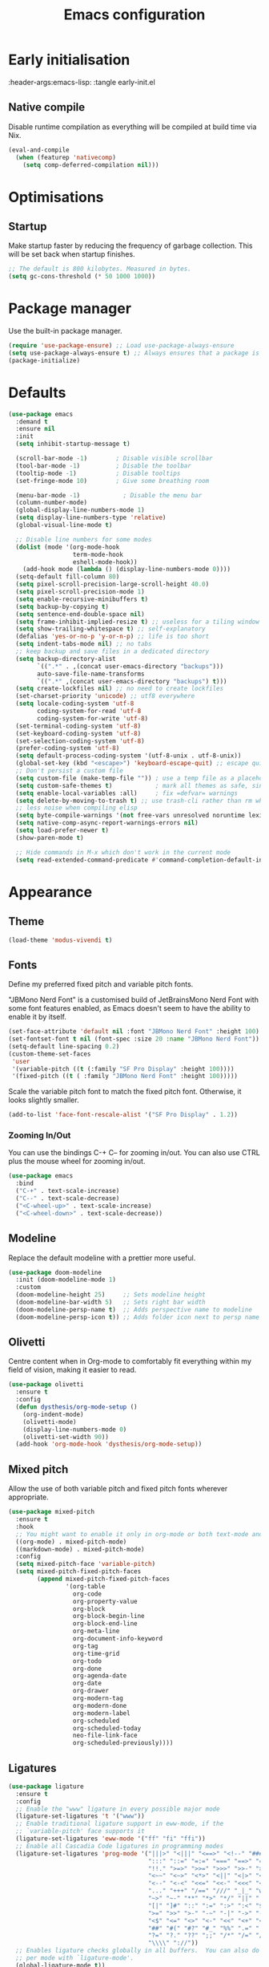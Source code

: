 #+TITLE: Emacs configuration
#+STARTUP:fold
#+PROPERTY: header-args:emacs-lisp :tangle init.el

* Early initialisation
:PROPERTY:
:header-args:emacs-lisp: :tangle early-init.el
:END:

** Native compile

Disable runtime compilation as everything will be compiled at build time via Nix.

#+begin_src emacs-lisp :tangle early-init.el
(eval-and-compile
  (when (featurep 'nativecomp)
    (setq comp-deferred-compilation nil)))
#+end_src

* Optimisations
** Startup

Make startup faster by reducing the frequency of garbage collection. This will be set back when startup finishes.
#+begin_src emacs-lisp
    ;; The default is 800 kilobytes. Measured in bytes.
    (setq gc-cons-threshold (* 50 1000 1000))
#+end_src

* Package manager

Use the built-in package manager.

#+begin_src emacs-lisp
  (require 'use-package-ensure) ;; Load use-package-always-ensure
  (setq use-package-always-ensure t) ;; Always ensures that a package is installed
  (package-initialize)
#+end_src

* Defaults

#+begin_src emacs-lisp
  (use-package emacs
    :demand t
    :ensure nil
    :init
    (setq inhibit-startup-message t)
    
    (scroll-bar-mode -1)        ; Disable visible scrollbar
    (tool-bar-mode -1)          ; Disable the toolbar
    (tooltip-mode -1)           ; Disable tooltips
    (set-fringe-mode 10)        ; Give some breathing room
    
    (menu-bar-mode -1)            ; Disable the menu bar
    (column-number-mode)
    (global-display-line-numbers-mode 1)
    (setq display-line-numbers-type 'relative)
    (global-visual-line-mode t)
    
    ;; Disable line numbers for some modes
    (dolist (mode '(org-mode-hook
                    term-mode-hook
                    eshell-mode-hook))
      (add-hook mode (lambda () (display-line-numbers-mode 0))))
    (setq-default fill-column 80)
    (setq pixel-scroll-precision-large-scroll-height 40.0)
    (setq pixel-scroll-precision-mode 1)
    (setq enable-recursive-minibuffers t)
    (setq backup-by-copying t)
    (setq sentence-end-double-space nil)
    (setq frame-inhibit-implied-resize t) ;; useless for a tiling window manager
    (setq show-trailing-whitespace t) ;; self-explanatory
    (defalias 'yes-or-no-p 'y-or-n-p) ;; life is too short 
    (setq indent-tabs-mode nil) ;; no tabs
    ;; keep backup and save files in a dedicated directory
    (setq backup-directory-alist
          `((".*" . ,(concat user-emacs-directory "backups")))
          auto-save-file-name-transforms
          `((".*" ,(concat user-emacs-directory "backups") t)))
    (setq create-lockfiles nil) ;; no need to create lockfiles
    (set-charset-priority 'unicode) ;; utf8 everywhere
    (setq locale-coding-system 'utf-8
          coding-system-for-read 'utf-8
          coding-system-for-write 'utf-8)
    (set-terminal-coding-system 'utf-8)
    (set-keyboard-coding-system 'utf-8)
    (set-selection-coding-system 'utf-8)
    (prefer-coding-system 'utf-8)
    (setq default-process-coding-system '(utf-8-unix . utf-8-unix))
    (global-set-key (kbd "<escape>") 'keyboard-escape-quit) ;; escape quits everything
    ;; Don't persist a custom file
    (setq custom-file (make-temp-file "")) ; use a temp file as a placeholder
    (setq custom-safe-themes t)            ; mark all themes as safe, since we can't persist now
    (setq enable-local-variables :all)     ; fix =defvar= warnings
    (setq delete-by-moving-to-trash t) ;; use trash-cli rather than rm when deleting files.
    ;; less noise when compiling elisp
    (setq byte-compile-warnings '(not free-vars unresolved noruntime lexical make-local))
    (setq native-comp-async-report-warnings-errors nil)
    (setq load-prefer-newer t)
    (show-paren-mode t)

    ;; Hide commands in M-x which don't work in the current mode
    (setq read-extended-command-predicate #'command-completion-default-include-p))
#+end_src

* Appearance
** Theme

#+begin_src emacs-lisp
(load-theme 'modus-vivendi t)
#+end_src

** Fonts

Define my preferred fixed pitch and variable pitch fonts.

"JBMono Nerd Font" is a customised build of JetBrainsMono Nerd Font with some font features enabled, as Emacs doesn't seem to have the ability to enable it by itself.

#+BEGIN_SRC emacs-lisp
  (set-face-attribute 'default nil :font "JBMono Nerd Font" :height 100)
  (set-fontset-font t nil (font-spec :size 20 :name "JBMono Nerd Font"))
  (setq-default line-spacing 0.2)
  (custom-theme-set-faces
   'user
   '(variable-pitch ((t (:family "SF Pro Display" :height 100))))
   '(fixed-pitch ((t ( :family "JBMono Nerd Font" :height 100)))))
#+END_SRC

Scale the variable pitch font to match the fixed pitch font. Otherwise, it looks slightly smaller.

#+BEGIN_SRC emacs-lisp
  (add-to-list 'face-font-rescale-alist '("SF Pro Display" . 1.2))
#+END_SRC

*** Zooming In/Out
You can use the bindings C-+ C-- for zooming in/out. You can also use CTRL plus the mouse wheel for zooming in/out.
#+begin_src emacs-lisp
    (use-package emacs
      :bind
      ("C-+" . text-scale-increase)
      ("C--" . text-scale-decrease)
      ("<C-wheel-up>" . text-scale-increase)
      ("<C-wheel-down>" . text-scale-decrease))
#+end_src

** Modeline
Replace the default modeline with a prettier more useful.
#+begin_src emacs-lisp
    (use-package doom-modeline
      :init (doom-modeline-mode 1)
      :custom
      (doom-modeline-height 25)     ;; Sets modeline height
      (doom-modeline-bar-width 5)   ;; Sets right bar width
      (doom-modeline-persp-name t)  ;; Adds perspective name to modeline
      (doom-modeline-persp-icon t)) ;; Adds folder icon next to persp name
#+end_src

** Olivetti

Centre content when in Org-mode to comfortably fit everything within my field of vision, making it easier to read.

#+BEGIN_SRC emacs-lisp
    (use-package olivetti
      :ensure t
      :config
      (defun dysthesis/org-mode-setup ()
        (org-indent-mode)
        (olivetti-mode)
        (display-line-numbers-mode 0)
        (olivetti-set-width 90))
      (add-hook 'org-mode-hook 'dysthesis/org-mode-setup)) 
#+END_SRC

** Mixed pitch

Allow the use of both variable pitch and fixed pitch fonts wherever appropriate.

#+BEGIN_SRC emacs-lisp
    (use-package mixed-pitch
      :ensure t
      :hook
      ;; You might want to enable it only in org-mode or both text-mode and org-mode
      ((org-mode) . mixed-pitch-mode)
      ((markdown-mode) . mixed-pitch-mode)
      :config
      (setq mixed-pitch-face 'variable-pitch)
      (setq mixed-pitch-fixed-pitch-faces
            (append mixed-pitch-fixed-pitch-faces
                    '(org-table
                      org-code
                      org-property-value
                      org-block
                      org-block-begin-line
                      org-block-end-line
                      org-meta-line
                      org-document-info-keyword
                      org-tag
                      org-time-grid
                      org-todo
                      org-done
                      org-agenda-date
                      org-date
                      org-drawer
                      org-modern-tag
                      org-modern-done
                      org-modern-label
                      org-scheduled
                      org-scheduled-today
                      neo-file-link-face
                      org-scheduled-previously))))
#+END_SRC

** Ligatures

#+BEGIN_SRC emacs-lisp
(use-package ligature
  :ensure t
  :config
  ;; Enable the "www" ligature in every possible major mode
  (ligature-set-ligatures 't '("www"))
  ;; Enable traditional ligature support in eww-mode, if the
  ;; `variable-pitch' face supports it
  (ligature-set-ligatures 'eww-mode '("ff" "fi" "ffi"))
  ;; Enable all Cascadia Code ligatures in programming modes
  (ligature-set-ligatures 'prog-mode '("|||>" "<|||" "<==>" "<!--" "####" "~~>" "***" "||=" "||>"
                                       ":::" "::=" "=:=" "===" "==>" "=!=" "=>>" "=<<" "=/=" "!=="
                                       "!!." ">=>" ">>=" ">>>" ">>-" ">->" "->>" "-->" "---" "-<<"
                                       "<~~" "<~>" "<*>" "<||" "<|>" "<$>" "<==" "<=>" "<=<" "<->"
                                       "<--" "<-<" "<<=" "<<-" "<<<" "<+>" "</>" "###" "#_(" "..<"
                                       "..." "+++" "/==" "///" "_|_" "www" "&&" "^=" "~~" "~@" "~="
                                       "~>" "~-" "**" "*>" "*/" "||" "|}" "|]" "|=" "|>" "|-" "{|"
                                       "[|" "]#" "::" ":=" ":>" ":<" "$>" "==" "=>" "!=" "!!" ">:"
                                       ">=" ">>" ">-" "-~" "-|" "->" "--" "-<" "<~" "<*" "<|" "<:"
                                       "<$" "<=" "<>" "<-" "<<" "<+" "</" "#{" "#[" "#:" "#=" "#!"
                                       "##" "#(" "#?" "#_" "%%" ".=" ".-" ".." ".?" "+>" "++" "?:"
                                       "?=" "?." "??" ";;" "/*" "/=" "/>" "//" "__" "~~" "(*" "*)"
                                       "\\\\" "://"))
  ;; Enables ligature checks globally in all buffers.  You can also do it
  ;; per mode with `ligature-mode'.
  (global-ligature-mode t))
#+END_SRC

** Highlight TODO keywords

#+BEGIN_SRC emacs-lisp
    (use-package hl-todo
      :ensure t
      :hook (prog-mode . hl-todo-mode)
      :custom (hl-todo-keyword-faces '(("TODO" warning bold)
                                       ("FIXME" error bold)
                                       ("HACK" font-lock-constant-face)
                                       ("NOTE" success bold)
                                       ("REVIEW" font-lock-keyword-face bold)
                                       ("DEPRECATED" font-lock-doc-face bold))))
#+END_SRC

* Navigation
** Meow

#+begin_src emacs-lisp
(use-package meow
  :ensure t
  :config
  (defun meow-setup ()
    (setq meow-cheatsheet-layout meow-cheatsheet-layout-qwerty)
    (meow-motion-define-key
     '("j" . meow-next)
     '("k" . meow-prev)
     '("<escape>" . ignore))
    (meow-leader-define-key
     ;; Use SPC (0-9) for digit arguments.
     '("1" . meow-digit-argument)
     '("2" . meow-digit-argument)
     '("3" . meow-digit-argument)
     '("4" . meow-digit-argument)
     '("5" . meow-digit-argument)
     '("6" . meow-digit-argument)
     '("7" . meow-digit-argument)
     '("8" . meow-digit-argument)
     '("9" . meow-digit-argument)
     '("0" . meow-digit-argument)
     '("/" . meow-keypad-describe-key)
     '("?" . meow-cheatsheet))
    (meow-normal-define-key
     '("0" . meow-expand-0)
     '("9" . meow-expand-9)
     '("8" . meow-expand-8)
     '("7" . meow-expand-7)
     '("6" . meow-expand-6)
     '("5" . meow-expand-5)
     '("4" . meow-expand-4)
     '("3" . meow-expand-3)
     '("2" . meow-expand-2)
     '("1" . meow-expand-1)
     '("-" . negative-argument)
     '(";" . meow-reverse)
     '("," . meow-inner-of-thing)
     '("." . meow-bounds-of-thing)
     '("[" . meow-beginning-of-thing)
     '("]" . meow-end-of-thing)
     '("a" . meow-append)
     '("A" . meow-open-below)
     '("b" . meow-back-word)
     '("B" . meow-back-symbol)
     '("c" . meow-change)
     '("d" . meow-delete)
     '("D" . meow-backward-delete)
     '("e" . meow-next-word)
     '("E" . meow-next-symbol)
     '("f" . meow-find)
     '("g" . meow-cancel-selection)
     '("G" . meow-grab)
     '("h" . meow-left)
     '("H" . meow-left-expand)
     '("i" . meow-insert)
     '("I" . meow-open-above)
     '("j" . meow-next)
     '("J" . meow-next-expand)
     '("k" . meow-prev)
     '("K" . meow-prev-expand)
     '("l" . meow-right)
     '("L" . meow-right-expand)
     '("m" . meow-join)
     '("n" . meow-search)
     '("o" . meow-block)
     '("O" . meow-to-block)
     '("p" . meow-yank)
     '("q" . meow-quit)
     '("Q" . meow-goto-line)
     '("r" . meow-replace)
     '("R" . meow-swap-grab)
     '("s" . meow-kill)
     '("t" . meow-till)
     '("u" . meow-undo)
     '("U" . meow-undo-in-selection)
     '("v" . meow-visit)
     '("w" . meow-mark-word)
     '("W" . meow-mark-symbol)
     '("x" . meow-line)
     '("X" . meow-goto-line)
     '("y" . meow-save)
     '("Y" . meow-sync-grab)
     '("z" . meow-pop-selection)
     '("'" . repeat)
     '("<escape>" . ignore)))
	(meow-setup)
  (meow-global-mode 1))
#+end_src

** General

#+begin_src emacs-lisp
(use-package general
  :ensure t
  :init
  (general-auto-unbind-keys))
#+end_src

* Completion
** Vertico

#+BEGIN_SRC emacs-lisp
(use-package vertico
  :ensure t
  :init
  (vertico-mode))

(savehist-mode) ;; Enables save history mode
#+end_src

*** Posframe

#+begin_src emacs-lisp
  (use-package vertico-posframe
    :ensure t
    :after vertico
    :config (vertico-posframe-mode 1))
#+end_src

** Marginalia
#+begin_src emacs-lisp
(use-package marginalia
  :ensure t
  :after vertico
  :init
  (marginalia-mode))
#+end_src

** Icons
#+BEGIN_SRC emacs-lisp
(use-package nerd-icons-completion
  :ensure t
  :after marginalia
  :config
  (nerd-icons-completion-mode)
  :hook
  ('marginalia-mode-hook . 'nerd-icons-completion-marginalia-setup))
#+end_src

** Orderless

#+BEGIN_SRC emacs-lisp
  (use-package orderless
    :ensure t
    :custom
    (completion-styles '(orderless basic))
    (orderless-matching-styles
     '(orderless-literal
       orderless-prefixes
       orderless-initialism
       orderless-regexp
       orderless-flex                       ; Basically fuzzy finding
       ;; orderless-strict-leading-initialism
       ;; orderless-strict-initialism
       ;; orderless-strict-full-initialism
       ;; orderless-without-literal          ; Recommended for dispatches instead
       ))
    (completion-category-overrides '((file (styles basic partial-completion)))))
#+END_SRC

** Corfu

#+BEGIN_SRC emacs-lisp
  (use-package corfu
    ;; Optional customizations
    :ensure t
    :custom
    (corfu-cycle t)                ;; Enable cycling for `corfu-next/previous'
    (corfu-auto t)                 ;; Enable auto completion
    (corfu-auto-prefix 2)          ;; Minimum length of prefix for auto completion.
    (corfu-popupinfo-mode t)       ;; Enable popup information
    (corfu-popupinfo-delay 0.2)    ;; Lower popupinfo delay to 0.5 seconds from 2 seconds
    (corfu-separator ?\s)          ;; Orderless field separator, Use M-SPC to enter separator
    ;; (corfu-quit-at-boundary nil)   ;; Never quit at completion boundary
    ;; (corfu-quit-no-match nil)      ;; Never quit, even if there is no match
    ;; (corfu-preview-current nil)    ;; Disable current candidate preview
    ;; (corfu-preselect 'prompt)      ;; Preselect the prompt
    ;; (corfu-on-exact-match nil)     ;; Configure handling of exact matches
    ;; (corfu-scroll-margin 5)        ;; Use scroll margin
    (completion-ignore-case t)
    ;; Enable indentation+completion using the TAB key.
    ;; `completion-at-point' is often bound to M-TAB.
    (tab-always-indent 'complete)
    (corfu-preview-current nil) ;; Don't insert completion without confirmation
    ;; Recommended: Enable Corfu globally.  This is recommended since Dabbrev can
    ;; be used globally (M-/).  See also the customization variable
    ;; `global-corfu-modes' to exclude certain modes.
    :init
    (global-corfu-mode))

  (use-package nerd-icons-corfu
    :ensure t
    :after corfu
    :init (add-to-list 'corfu-margin-formatters #'nerd-icons-corfu-formatter))
#+END_SRC

** CAPE

#+BEGIN_SRC emacs-lisp
(use-package cape
  :ensure t
  :after corfu
  :init
  ;; Add to the global default value of `completion-at-point-functions' which is
  ;; used by `completion-at-point'.  The order of the functions matters, the
  ;; first function returning a result wins.  Note that the list of buffer-local
  ;; completion functions takes precedence over the global list.
  ;; The functions that are added later will be the first in the list

  ;;(add-to-list 'completion-at-point-functions #'cape-dabbrev) ;; Complete word from current buffers
  ;;(add-to-list 'completion-at-point-functions #'cape-dict) ;; Dictionary completion
  (add-to-list 'completion-at-point-functions #'cape-file) ;; Path completion
  (add-to-list 'completion-at-point-functions #'cape-elisp-block) ;; Complete elisp in Org or Markdown mode
  (add-to-list 'completion-at-point-functions #'cape-keyword) ;; Keyword/Snipet completion

  ;;(add-to-list 'completion-at-point-functions #'cape-abbrev) ;; Complete abbreviation
  ;;(add-to-list 'completion-at-point-functions #'cape-history) ;; Complete from Eshell, Comint or minibuffer history
  ;;(add-to-list 'completion-at-point-functions #'cape-line) ;; Complete entire line from current buffer
  ;;(add-to-list 'completion-at-point-functions #'cape-elisp-symbol) ;; Complete Elisp symbol
  ;;(add-to-list 'completion-at-point-functions #'cape-tex) ;; Complete Unicode char from TeX command, e.g. \hbar
  ;;(add-to-list 'completion-at-point-functions #'cape-sgml) ;; Complete Unicode char from SGML entity, e.g., &alpha
  ;;(add-to-list 'completion-at-point-functions #'cape-rfc1345) ;; Complete Unicode char using RFC 1345 mnemonics
  )
#+END_SRC

** Snippets

Choose tempel over YASnippets because it's simpler and integrates better with built-in Emacs functionalities.

To use this,

- enter a snippet name (/e.g./ =src=),
- press =TAB= to expand the snippet,
- press =TAB= afterwards to jump forward to the next field, and
- press =S-TAB= to jump backwards to the previous field.

#+BEGIN_SRC emacs-lisp
  ;; Configure Tempel
  (use-package tempel
    :ensure t
    ;; Require trigger prefix before template name when completing.
    ;; :custom
    ;; (tempel-trigger-prefix "<")

    :bind (("M-+" . tempel-complete) ;; Alternative tempel-expand
           ("M-*" . tempel-insert)
  	 (:map tempel-map
  	       ([backtab] . tempel-previous)
  	       ([tab] . tempel-next)))
    :init

    ;; Setup completion at point
    (defun tempel-setup-capf ()
      ;; Add the Tempel Capf to `completion-at-point-functions'.
      ;; `tempel-expand' only triggers on exact matches. Alternatively use
      ;; `tempel-complete' if you want to see all matches, but then you
      ;; should also configure `tempel-trigger-prefix', such that Tempel
      ;; does not trigger too often when you don't expect it. NOTE: We add
      ;; `tempel-expand' *before* the main programming mode Capf, such
      ;; that it will be tried first.
      (setq-local completion-at-point-functions
                  (cons #'tempel-expand
                        completion-at-point-functions)))

    (add-hook 'conf-mode-hook 'tempel-setup-capf)
    (add-hook 'prog-mode-hook 'tempel-setup-capf)
    (add-hook 'text-mode-hook 'tempel-setup-capf)

    ;; Optionally make the Tempel templates available to Abbrev,
    ;; either locally or globally. `expand-abbrev' is bound to C-x '.
    ;; (add-hook 'prog-mode-hook #'tempel-abbrev-mode)
    ;; (global-tempel-abbrev-mode)
    )

  ;; Optional: Add tempel-collection.
  ;; The package is young and doesn't have comprehensive coverage.
  (use-package tempel-collection
    :ensure t
    :after tempel)
#+END_SRC

** Consult

#+BEGIN_SRC emacs-lisp
(use-package consult
  :ensure t
  ;; Enable automatic preview at point in the *Completions* buffer. This is
  ;; relevant when you use the default completion UI.
  :hook (completion-list-mode . consult-preview-at-point-mode)
  :init
  ;; Optionally configure the register formatting. This improves the register
  ;; preview for `consult-register', `consult-register-load',
  ;; `consult-register-store' and the Emacs built-ins.
  (setq register-preview-delay 0.5
        register-preview-function #'consult-register-format)

  ;; Optionally tweak the register preview window.
  ;; This adds thin lines, sorting and hides the mode line of the window.
  (advice-add #'register-preview :override #'consult-register-window)

  ;; Use Consult to select xref locations with preview
  (setq xref-show-xrefs-function #'consult-xref
        xref-show-definitions-function #'consult-xref)
  :config
  ;; Optionally configure preview. The default value
  ;; is 'any, such that any key triggers the preview.
  ;; (setq consult-preview-key 'any)
  ;; (setq consult-preview-key "M-.")
  ;; (setq consult-preview-key '("S-<down>" "S-<up>"))

  ;; For some commands and buffer sources it is useful to configure the
  ;; :preview-key on a per-command basis using the `consult-customize' macro.
  ;; (consult-customize
  ;; consult-theme :preview-key '(:debounce 0.2 any)
  ;; consult-ripgrep consult-git-grep consult-grep
  ;; consult-bookmark consult-recent-file consult-xref
  ;; consult--source-bookmark consult--source-file-register
  ;; consult--source-recent-file consult--source-project-recent-file
  ;; :preview-key "M-."
  ;; :preview-key '(:debounce 0.4 any))

  ;; By default `consult-project-function' uses `project-root' from project.el.
  ;; Optionally configure a different project root function.
   ;;;; 1. project.el (the default)
  ;; (setq consult-project-function #'consult--default-project--function)
   ;;;; 2. vc.el (vc-root-dir)
  ;; (setq consult-project-function (lambda (_) (vc-root-dir)))
   ;;;; 3. locate-dominating-file
  ;; (setq consult-project-function (lambda (_) (locate-dominating-file "." ".git")))
   ;;;; 4. projectile.el (projectile-project-root)
  (autoload 'projectile-project-root "projectile")
  (setq consult-project-function (lambda (_) (projectile-project-root)))
   ;;;; 5. No project support
  ;; (setq consult-project-function nil)
  )
#+END_SRC

** Autopair

Automatically insert the corresponding closing delimiter upon typing an opening delimiter.

#+BEGIN_SRC emacs-lisp
  (use-package smartparens
    :ensure smartparens  ;; install the package
    :hook (prog-mode text-mode markdown-mode) ;; add `smartparens-mode` to these hooks
    :general
    ("M-h" 'sp-backward-slurp-sexp)
    ("M-l" 'sp-forward-slurp-sexp)
    ("M-H" 'sp-backward-barf-sexp)
    ("M-L" 'sp-forward-barf-sexp)
    ("M-r" '(sp-rewrap-sexp :wk "Change wrapping parentheses"))
    ("C-M-t" 'sp-transpose-sexp)
    :config
    ;; load default config
    (require 'smartparens-config))
#+END_SRC

* LSP client
** Optimisations

Yoinked from [[https://github.com/doomemacs/doomemacs/blob/1a8636056051ad52c8df33adc898699451c425a7/modules/tools/lsp/%2Beglot.el#LL11][Doom Emacs]].

#+begin_src emacs-lisp
  (defvar +lsp--default-read-process-output-max nil)
  (defvar +lsp--default-gcmh-high-cons-threshold nil)
  (defvar +lsp--optimization-init-p nil)

  (define-minor-mode +lsp-optimization-mode
    "Deploys universal GC and IPC optimizations for `lsp-mode' and `eglot'."
    :global t
    :init-value nil
    (if (not +lsp-optimization-mode)
        (setq-default read-process-output-max +lsp--default-read-process-output-max
                      gcmh-high-cons-threshold +lsp--default-gcmh-high-cons-threshold
                      +lsp--optimization-init-p nil)
      ;; Only apply these settings once!
      (unless +lsp--optimization-init-p
        (setq +lsp--default-read-process-output-max (default-value 'read-process-output-max)
              +lsp--default-gcmh-high-cons-threshold (default-value 'gcmh-high-cons-threshold))
        (setq-default read-process-output-max (* 1024 1024))
        ;; REVIEW LSP causes a lot of allocations, with or without the native JSON
        ;;        library, so we up the GC threshold to stave off GC-induced
        ;;        slowdowns/freezes. Doom uses `gcmh' to enforce its GC strategy,
        ;;        so we modify its variables rather than `gc-cons-threshold'
        ;;        directly.
        (setq-default gcmh-high-cons-threshold (* 2 +lsp--default-gcmh-high-cons-threshold))
        (gcmh-set-high-threshold)
        (setq +lsp--optimization-init-p t))))
#+end_src

** Eglot
:PROPERTIES:
:HEADER-ARGS:EMACS-LISP:  :noweb yes
:END:

A lighter-weight LSP client for Emacs, compared to =lsp-mode=.

#+BEGIN_SRC emacs-lisp :tangle init.el
  (use-package eglot
    :defer t
    :ensure nil
    :hook
    (prog-mode . (lambda ()
                   (unless (derived-mode-p 'emacs-lisp-mode 'lisp-mode 'makefile-mode 'snippet-mode)
                     (eglot-ensure))))
    (eglot-managed-mode . +lsp-optimization-mode)
    :custom
    (eglot-sync-connect 1)
    (eglot-autoshutdown t)
    ;; NOTE: We disable eglot-auto-display-help-buffer because :select t in
    ;;   its popup rule causes eglot to steal focus too often.
    (eglot-auto-display-help-buffer nil)
    :general
    <<eglot-keybinds>>
    :config
    <<eglot-server-programs>>
    <<eglot-format-on-save>>)
#+END_SRC

*** Keybinds

#+name: eglot-keybinds
#+begin_src emacs-lisp :tangle no
  (start/leader-keys
   "c" '(:ignore t :which-key "Code")
   "c <escape>" '(keyboard-escape-quit :which-key t)
   "c r" '(eglot-rename :which-key "Rename")
   "c a" '(eglot-code-actions :which-key "Actions"))
#+end_src

*** Server programs

#+NAME: eglot-server-programs
#+BEGIN_SRC emacs-lisp :tangle no
    (with-eval-after-load 'eglot
      (dolist (mode '((nix-mode . ("nixd"))
                      ((rust-ts-mode rust-mode) . ("rust-analyzer"
                                                   :initializationOptions (:check (:command "clippy"))))))
        (add-to-list 'eglot-server-programs mode)))
#+END_SRC

*** Format on save

#+NAME: eglot-format-on-save
#+BEGIN_SRC emacs-lisp :tangle no
  (add-hook 'prog-mode-hook
            (lambda ()
              (add-hook 'before-save-hook 'eglot-format nil t)))
#+END_SRC

*** COMMENT Eglot-booster
Improve the performance of Eglot. This requires the installation of [[https://github.com/blahgeek/emacs-lsp-booster][emacs-lsp-booster]] as a binary on your system.

#+BEGIN_SRC emacs-lisp
  (use-package eglot-booster
    :ensure t
    :after eglot
    :config
    (eglot-booster-mode))
#+END_SRC

*** Consult integration

#+begin_src emacs-lisp
    (use-package consult-eglot
      :ensure t
      :after (eglot consult)
      :general
      (start/leader-keys
    	     "c s" '(consult-eglot-symbols :wk "Code Symbols")))
#+end_src

* Syntax checking

Check syntax on-the-fly when writing.

#+BEGIN_SRC emacs-lisp
  (use-package flymake
    :ensure nil
    :after (consult eglot)
    :general
    (start/leader-keys
     :keymaps 'flymake-mode-map
     "el" '(consult-flymake :wk "List errors")) ;; depends on consult
    :hook
    (prog-mode . flymake-mode)
    (flymake-mode . (lambda () (or (ignore-errors flymake-show-project-diagnostics)
                                   (flymake-show-buffer-diagnostics))))
    :custom
    (flymake-no-changes-timeout nil)
    :general
    (general-nmap "en" 'flymake-goto-next-error)
    (general-nmap "ep" 'flymake-goto-prev-error))
#+END_SRC

* Formatting
** Automatic indenting

#+BEGIN_SRC emacs-lisp
(use-package aggressive-indent
  :ensure t
  :config
  (global-aggressive-indent-mode 1)
  (add-to-list 'aggressive-indent-excluded-modes 'html-mode))
#+END_SRC

* Tree-sitter

#+BEGIN_SRC emacs-lisp
  (use-package tree-sitter
    :ensure t
    :hook
    (prog-mode . global-tree-sitter-mode))
  (use-package tree-sitter-langs
    :ensure t)
  (use-package treesit-auto
    :ensure t
    :custom
    (treesit-auto-install 'prompt)
    :config
    (treesit-auto-add-to-auto-mode-alist 'all)
    (global-treesit-auto-mode))

#+end_src

** Navigation
* Git
** Magit

A nice interface to interact with Git with.

#+BEGIN_SRC emacs-lisp
   (use-package transient
     :ensure t)
   (use-package magit
     :ensure t
     :after (transient))
#+END_SRC

** Git gutter

Display a diff of the current file against =HEAD= in the gringe.

#+begin_src emacs-lisp
  (use-package diff-hl
    :ensure t
    :demand t
    :custom
    (vc-git-diff-switches '("--histogram"))
    (diff-hl-flydiff-delay 0.5)
    (diff-hl-update-async t)
    (diff-hl-show-staged-changes nil)
    (diff-hl-draw-borders nil)
    :hook (vc-dir-mode . turn-on-diff-hl-mode)
    :hook (diff-hl-mode . diff-hl-flydiff-mode)
    :hook (elpaca-after-init . global-diff-hl-mode)
    :config
    (if (fboundp 'fringe-mode) (fringe-mode '8))
    (setq-default fringes-outside-margins t)
  ;; from https://github.com/jidibinlin/.emacs.d/blob/d5332b2a7877126e83dc3dc0c94e1c66dd5446c0/lisp/init-vc.el#L56C2-L91C69
    (defun dysthesis/pretty-diff-hl-fringe (&rest _)
      (let* ((scale (if (and (boundp 'text-scale-mode-amount)
    						   (numberp text-scale-mode-amount))
    				      (expt text-scale-mode-step text-scale-mode-amount)
    				    1))
    		   (spacing (or (and (display-graphic-p) (default-value 'line-spacing)) 0))
    		   (h (+ (ceiling (* (frame-char-height) scale))
    					(if (floatp spacing)
    				     (truncate (* (frame-char-height) spacing))
    				   spacing)))
    		   (w (min (frame-parameter nil (intern (format "%s-fringe" diff-hl-side)))
    					  16))
    		   (_ (if (zerop w) (setq w 16))))

        (define-fringe-bitmap 'diff-hl-bmp-middle
    		(make-vector
    		 h (string-to-number (let ((half-w (1- (/ w 2))))
    						       (concat (make-string half-w ?1)
    									      (make-string (- w half-w) ?0)))
    							    2))
    		nil nil 'center)))
    
    (advice-add #'diff-hl-define-bitmaps
    			     :after #'dysthesis/pretty-diff-hl-fringe)
    
    (defun dysthesis/diff-hl-type-at-pos-fn (type _pos)
      'diff-hl-bmp-middle)
    
    (setq diff-hl-fringe-bmp-function #'dysthesis/diff-hl-type-at-pos-fn)
    (defun dysthesis/diff-hl-fringe-pretty(_)
      (set-face-attribute 'diff-hl-insert nil :background 'unspecified :inherit nil)
      (set-face-attribute 'diff-hl-delete nil :background 'unspecified :inherit nil)
      (set-face-attribute 'diff-hl-change nil :background 'unspecified :inherit nil))
    (add-to-list 'after-make-frame-functions
    			      #'dysthesis/diff-hl-fringe-pretty)
    (add-to-list 'enable-theme-functions #'dysthesis/diff-hl-fringe-pretty)
    (add-hook 'magit-post-refresh-hook 'diff-hl-magit-post-refresh))
#+end_src

* Languages
** Rust

=rustic= causes Rust buffers to crash for some reason, so we use =rust-mode= for now. I have yet to encounter a need for the extra features offered by =rustic=.

#+BEGIN_SRC emacs-lisp
  (use-package rust-mode
    :ensure t
    :custom
    (rust-format-on-save t)
    (treesit-language-available-p 'rust)
    ;; (rust-mode-treesitter-derive t)
    :hook
    (rust-mode . eglot-ensure)
    (rust-mode . eldoc-mode)
    (rust-mode . (lambda () (setq indent-tabs-mode nil)))
    ;; prettify symbols
    (rust-mode . (lambda () (prettify-symbols-mode))))
    (use-package cargo
      :ensure t)
#+END_SRC

** Nix

#+BEGIN_SRC emacs-lisp
  (use-package nix-mode
    :ensure t
    :mode "\\.nix\\'"
    :hook (nix-mode . eglot-ensure))
#+END_SRC

* Org-mode

#+BEGIN_SRC emacs-lisp :noweb yes :tangle init.el
  (use-package org
    :ensure nil
    :after citar
    :general
    ("C-c c" 'org-capture)
    ("S-RET" 'org-open-at-point)
    :custom
    (org-directory "~/Documents/Org/")
    (org-archive-location (concat org-directory "archive.org::* From =%s="))
    (org-preview-latex-default-process 'dvisvgm)
    (org-highlight-latex-and-related '(latex script entities))
    (org-cite-global-bibliography citar-bibliography)
    (org-cite-insert-processor 'citar)
    (org-cite-follow-processor 'citar)
    (org-cite-activate-processor 'citar)
    :config
    <<org-header-faces>>
    <<org-latex-config>>)
    (require 'org-indent)
#+END_SRC

** Agenda

#+BEGIN_SRC emacs-lisp
  (defun dysthesis/agenda ()
    (interactive)
    (org-agenda nil "o"))

  (use-package org-agenda
    :ensure nil
    :after org evil
    :general ("C-c a" 'dysthesis/agenda)
    :custom
    (org-todo-keywords
     '((sequence "TODO(t)" "NEXT(n)" "WAIT(w)" "PROG(p)" "|" "DONE(d)" "|" "CANCEL(c)")))
    (org-agenda-sorting-strategy
     '((urgency-up deadline-up priority-down effort-up)))
    (org-agenda-start-day "0d")
    (org-agenda-skip-scheduled-if-done t)
    (org-agenda-skip-deadline-if-done t)
    (org-agenda-include-deadlines t)
    (org-agenda-block-separator nil)
    (org-agenda-files (directory-files-recursively (concat org-directory "GTD/") "\\.org$"))
    (setq org-refile-targets '(("~/Org/GTD/gtd.org" :maxlevel . 2)
                               ("~/Org/GTD/someday.org" :maxlevel . 2)
                               ("~/Org/GTD/tickler.org" :maxlevel . 2)
                               ("~/Org/GTD/routine.org" :maxlevel . 2)
                               ("~/Org/GTD/reading.org" :maxlevel . 2))))
#+END_SRC

*** GTD functions
Stolen from [[https://github.com/jethrokuan/dots/blob/master/.doom.d/config.el][Jethro Kuan's Emacs configuration]], and slightly modified. This section of the configuration is responsible for managing inbox items in an Org-agenda view. When you press =r= in an agenda view, it will start finding any inbox items and iterate through it, prompting you for tags, categories, timestamp, and refile targets. If the tag =someday= is *not* present, it will ask for a scheduled or deadline time too.

How this version differs from Jethro's original version:
- For some reason, the original =mark-inbox-todos= does not work, because =org-agenda-bulk-mark-regexp= does not behave as expected. Therefore, we iterate through each TODO item in the agenda and get their categories instead.

**** Bulk select inbox tasks
First, create a function which searches for all tasks with the category =inbox=. This includes any tasks from any files called =inbox.org=, since apparently, the file name is the default category. This function will loop through all entries in the current agenda view, and apply a regex to validate the task's category, marking any called 'inbox'.

#+begin_src emacs-lisp
(defun dysthesis/mark-inbox-todos ()
  "Mark entries in the agenda whose category is inbox for future bulk action."
  (let ((entries-marked 0)
        (regexp "inbox")  ; Set the search term to inbox
        category-at-point)
    (save-excursion
      (goto-char (point-min))
      (goto-char (next-single-property-change (point) 'org-hd-marker))
      (while (re-search-forward regexp nil t)
        (setq category-at-point (get-text-property (match-beginning 0) 'org-category))
        (if (or (get-char-property (point) 'invisible)
                (not category-at-point))  ; Skip if category is nil
            (beginning-of-line 2)
          (when (string-match-p regexp category-at-point)
            (setq entries-marked (1+ entries-marked))
            (call-interactively 'org-agenda-bulk-mark))))
      (unless entries-marked
        (message "No entry matching 'inbox'.")))))
#+end_src

**** Process a single entry
This function interactively sets the tags, priority, and category for a single task, and proceeds to refile it.

#+begin_src emacs-lisp
(defun dysthesis/org-agenda-process-inbox-item ()
  "Process a single item in the org-agenda."
  (org-with-wide-buffer
   (org-agenda-set-tags)
   (org-agenda-priority)

   ;; Get the marker for the current headline
   (let* ((hdmarker (org-get-at-bol 'org-hd-marker))
          (category (completing-read "Category: " '("University" "Home" "Tinkering" "Read"))))
     ;; Switch to the buffer of the actual Org file
     (with-current-buffer (marker-buffer hdmarker)
       (goto-char (marker-position hdmarker))
       ;; Set the category property
       (org-set-property "CATEGORY" category))

   (call-interactively 'dysthesis/my-org-agenda-set-effort)
   (org-agenda-refile nil nil t))))
#+end_src

***** Helper function to set the effort
#+begin_src emacs-lisp
(defvar dysthesis/org-current-effort "1:00"
  "Current effort for agenda items.")
(defun dysthesis/my-org-agenda-set-effort (effort)
  "Set the effort property for the current headline."
  (interactive
   (list (read-string (format "EFFORT [%s]: " dysthesis/org-current-effort) nil nil dysthesis/org-current-effort)))
  (setq dysthesis/org-current-effort effort)
  (org-agenda-check-no-diary)
  (let* ((hdmarker (or (org-get-at-bol 'org-hd-marker)
                       (org-agenda-error)))
         (buffer (marker-buffer hdmarker))
         (pos (marker-position hdmarker))
         (inhibit-read-only t)
         newhead)
    (org-with-remote-undo buffer
      (with-current-buffer buffer
        (widen)
        (goto-char pos)
        (org-fold-show-context 'agenda)
        (funcall-interactively 'org-set-effort nil dysthesis/org-current-effort)
        (end-of-line 1)
        (setq newhead (org-get-heading)))
      (org-agenda-change-all-lines newhead hdmarker))))
#+end_src

**** Process multiple entries
This function applies the =dysthesis/org-agenda-process-inbox-item= function on every item that is bulk-marked, and the unmarks them.

#+begin_src emacs-lisp
(defun dysthesis/bulk-process-entries ()
  ;; (let ())
  (if (not (null org-agenda-bulk-marked-entries))
      (let ((entries (reverse org-agenda-bulk-marked-entries))
            (processed 0)
            (skipped 0))
        (dolist (e entries)
          (let ((pos (text-property-any (point-min) (point-max) 'org-hd-marker e)))
            (if (not pos)
                (progn (message "Skipping removed entry at %s" e)
                       (cl-incf skipped))
              (goto-char pos)
              (let (org-loop-over-headlines-in-active-region) (funcall 'dysthesis/org-agenda-process-inbox-item))
              ;; `post-command-hook' is not run yet.  We make sure any
              ;; pending log note is processed.
              (when (or (memq 'org-add-log-note (default-value 'post-command-hook))
                        (memq 'org-add-log-note post-command-hook))
                (org-add-log-note))
              (cl-incf processed))))
        (org-agenda-redo)
        (unless org-agenda-persistent-marks (org-agenda-bulk-unmark-all))
        (message "Acted on %d entries%s%s"
                 processed
                 (if (= skipped 0)
                     ""
                   (format ", skipped %d (disappeared before their turn)"
                           skipped))
                 (if (not org-agenda-persistent-marks) "" " (kept marked)")))))
#+end_src

**** Process the entire inbox
Combine the previously defined functions to process the entire inbox.

#+begin_src emacs-lisp
(defun dysthesis/org-process-inbox ()
  "Called in org-agenda-mode, processes all inbox items."
  (interactive)
  (dysthesis/mark-inbox-todos)
  (dysthesis/bulk-process-entries))
#+end_src

**** Miscellaneous helper functions
#+begin_src emacs-lisp
(setq org-log-done 'time
      org-log-into-drawer t
      org-log-state-notes-insert-after-drawers nil)
(defun log-todo-next-creation-date (&rest ignore)
  "Log NEXT creation time in the property drawer under the key 'ACTIVATED'"
  (when (and (string= (org-get-todo-state) "NEXT")
             (not (org-entry-get nil "ACTIVATED")))
    (org-entry-put nil "ACTIVATED" (format-time-string "[%Y-%m-%d]"))))
(add-hook 'org-after-todo-state-change-hook #'log-todo-next-creation-date)
#+end_src

**** Keybinding
Make it easier to perform agenda-related operations.

First, we define some functions.
#+begin_src emacs-lisp
(defun dysthesis/org-inbox-capture ()
  "Capture a task in agenda mode."
  (interactive)
  (org-capture nil "i"))
(defun dysthesis/org-capture-todo ()
  (interactive)
  (org-capture nil "tt"))
(defun dysthesis/org-capture-todo-with-deadline ()
  (interactive)
  (org-capture nil "td"))
(defun dysthesis/org-capture-todo-with-schedule ()
  (interactive)
  (org-capture nil "ts"))
#+end_src

Then map them.
#+begin_src emacs-lisp
  (mapcar (lambda
            (keymap)
            (apply 'define-key org-mode-map (car keymap) (cadr keymap)))
          '(("i" 'org-agenda-clock-in)
           ("r" 'dysthesis/org-process-inbox)
           ("R" 'org-agenda-refile)))
#+end_src

*** Org-super-agenda

Better agenda views.

#+BEGIN_SRC emacs-lisp
  (use-package org-super-agenda
    :ensure t
    :after org-agenda
    :custom
    (org-super-agenda-keep-order t) ;; do not re-sort entries when grouping
    (org-agenda-custom-commands
     '(("o" "Overview"
        ((agenda "" ((org-agenda-span 'day)
                     (org-super-agenda-groups
                      '((:name "Today"
                               :time-grid t
                               :deadline today
                               :scheduled today
                               :order 0)
                        (:habit t
                                :order 1)
                        (:name "Overdue"
                               :deadline past
                               :scheduled past
                               :order 2)
                        (:name "Upcoming"
                               :and (:deadline future
                                               :priority>= "B")
                               :and (:scheduled future
                                                :priority>= "B")
                               :order 3)
                        (:discard (:anything t))))))
         (alltodo "" ((org-agenda-overriding-header "")
                      (org-super-agenda-groups
                       '((:name "Ongoing"
                                :todo "PROG"
                                :order 0)
                         (:name "Up next"
                                :todo "NEXT"
                                :order 1)
                         (:name "Waiting"
                                :todo "WAIT"
                                :order 2)
                         (:name "Important"
                                :priority "A"
                                :order 3)
                         (:name "Inbox"
                                :file-path "inbox"
                                :order 4)
                         (:name "University"
                                :category "University"
                                :tag ("university"
                                      "uni"
                                      "assignment"
                                      "exam")
                                :order 5)
                         (:name "Tinkering"
                                :category "Tinkering"
                                :tag ("nix"
                                      "nixos"
                                      "voidlinux"
                                      "neovim"
                                      "gentoo"
                                      "emacs"
                                      "tinker")
                                :order 6)
                         (:name "Reading list"
                                :category "Read"
                                :tag "read"
                                :order 6)))))))))
    :config (let ((inhibit-message t))
              (org-super-agenda-mode)))
#+END_SRC

** Capture templates

#+BEGIN_SRC emacs-lisp
    (use-package doct
      :ensure t
      :commands (doct)
      :init
      (setq org-capture-templates
            (doct '((" Todo"
                     :keys "t"
                     :prepend t
                     :file "GTD/inbox.org"
                     :headline "Tasks"
                     :type entry
                     :template ("* TODO %? %{extra}")
                     :children ((" General"
                                 :keys "t"
                                 :extra "")
                                ("󰈸 With deadline"
                                 :keys "d"
                                 :extra "\nDEADLINE: %^{Deadline:}t")
                                ("󰥔 With schedule"
                                 :keys "s"
                                 :extra "\nSCHEDULED: %^{Start time:}t")))
                    ("Bookmark"
                     :keys "b"
                     :prepend t
                     :file "bookmarks.org"
                     :type entry
                     :template "* TODO [[%:link][%:description]] :bookmark:\n\n"
                     :immediate-finish t)))))
#+END_SRC

** DWIM at point

Taken from [[https://github.com/doomemacs/doomemacs/blob/311ad23fd410f976f66c40f98e26aa7ee2dda8c3/modules/lang/org/autoload/org.el#L151][Doom Emacs]].

#+begin_src emacs-lisp
  (defun +org/dwim-at-point (&optional arg)
    "Do-what-I-mean at point.

  If on a:
  - checkbox list item or todo heading: toggle it.
  - citation: follow it
  - headline: cycle ARCHIVE subtrees, toggle latex fragments and inline images in
    subtree; update statistics cookies/checkboxes and ToCs.
  - clock: update its time.
  - footnote reference: jump to the footnote's definition
  - footnote definition: jump to the first reference of this footnote
  - timestamp: open an agenda view for the time-stamp date/range at point.
  - table-row or a TBLFM: recalculate the table's formulas
  - table-cell: clear it and go into insert mode. If this is a formula cell,
    recaluclate it instead.
  - babel-call: execute the source block
  - statistics-cookie: update it.
  - src block: execute it
  - latex fragment: toggle it.
  - link: follow it
  - otherwise, refresh all inline images in current tree."
    (interactive "P")
    (if (button-at (point))
        (call-interactively #'push-button)
      (let* ((context (org-element-context))
             (type (org-element-type context)))
        ;; skip over unimportant contexts
        (while (and context (memq type '(verbatim code bold italic underline strike-through subscript superscript)))
          (setq context (org-element-property :parent context)
                type (org-element-type context)))
        (pcase type
          ((or `citation `citation-reference)
           (org-cite-follow context arg))

          (`headline
           (cond ((memq (bound-and-true-p org-goto-map)
                        (current-active-maps))
                  (org-goto-ret))
                 ((and (fboundp 'toc-org-insert-toc)
                       (member "TOC" (org-get-tags)))
                  (toc-org-insert-toc)
                  (message "Updating table of contents"))
                 ((string= "ARCHIVE" (car-safe (org-get-tags)))
                  (org-force-cycle-archived))
                 ((or (org-element-property :todo-type context)
                      (org-element-property :scheduled context))
                  (org-todo
                   (if (eq (org-element-property :todo-type context) 'done)
                       (or (car (+org-get-todo-keywords-for (org-element-property :todo-keyword context)))
                           'todo)
                     'done))))
           ;; Update any metadata or inline previews in this subtree
           (org-update-checkbox-count)
           (org-update-parent-todo-statistics)
           (when (and (fboundp 'toc-org-insert-toc)
                      (member "TOC" (org-get-tags)))
             (toc-org-insert-toc)
             (message "Updating table of contents"))
           (let* ((beg (if (org-before-first-heading-p)
                           (line-beginning-position)
                         (save-excursion (org-back-to-heading) (point))))
                  (end (if (org-before-first-heading-p)
                           (line-end-position)
                         (save-excursion (org-end-of-subtree) (point))))
                  (overlays (ignore-errors (overlays-in beg end)))
                  (latex-overlays
                   (cl-find-if (lambda (o) (eq (overlay-get o 'org-overlay-type) 'org-latex-overlay))
                               overlays))
                  (image-overlays
                   (cl-find-if (lambda (o) (overlay-get o 'org-image-overlay))
                               overlays)))
             (+org--toggle-inline-images-in-subtree beg end)
             (if (or image-overlays latex-overlays)
                 (org-clear-latex-preview beg end)
               (org--latex-preview-region beg end))))

          (`clock (org-clock-update-time-maybe))

          (`footnote-reference
           (org-footnote-goto-definition (org-element-property :label context)))

          (`footnote-definition
           (org-footnote-goto-previous-reference (org-element-property :label context)))

          ((or `planning `timestamp)
           (org-follow-timestamp-link))

          ((or `table `table-row)
           (if (org-at-TBLFM-p)
               (org-table-calc-current-TBLFM)
             (ignore-errors
               (save-excursion
                 (goto-char (org-element-property :contents-begin context))
                 (org-call-with-arg 'org-table-recalculate (or arg t))))))

          (`table-cell
           (org-table-blank-field)
           (org-table-recalculate arg)
           (when (and (string-empty-p (string-trim (org-table-get-field)))
                      (bound-and-true-p evil-local-mode))
             (evil-change-state 'insert)))

          (`babel-call
           (org-babel-lob-execute-maybe))

          (`statistics-cookie
           (save-excursion (org-update-statistics-cookies arg)))

          ((or `src-block `inline-src-block)
           (org-babel-execute-src-block arg))

          ((or `latex-fragment `latex-environment)
           (org-latex-preview arg))

          (`link
           (let* ((lineage (org-element-lineage context '(link) t))
                  (path (org-element-property :path lineage)))
             (if (or (equal (org-element-property :type lineage) "img")
                     (and path (image-type-from-file-name path)))
                 (+org--toggle-inline-images-in-subtree
                  (org-element-property :begin lineage)
                  (org-element-property :end lineage))
               (org-open-at-point arg))))

          ((guard (org-element-property :checkbox (org-element-lineage context '(item) t)))
           (org-toggle-checkbox))

          (`paragraph
           (+org--toggle-inline-images-in-subtree))

          (_
           (if (or (org-in-regexp org-ts-regexp-both nil t)
                   (org-in-regexp org-tsr-regexp-both nil  t)
                   (org-in-regexp org-link-any-re nil t))
               (call-interactively #'org-open-at-point)
             (+org--toggle-inline-images-in-subtree
              (org-element-property :begin context)
              (org-element-property :end context))))))))
#+end_src

*** Org-modern
:PROPERTIES:
:header-args:emacs-lisp: :noweb yes
:END:

#+BEGIN_SRC emacs-lisp :tangle init.el
    (use-package org-modern
      :ensure t
      :config
      (menu-bar-mode -1)
      (tool-bar-mode -1)
      (scroll-bar-mode -1)
      (org-indent-mode)
      (dolist (face '(window-divider
		      window-divider-first-pixel
		      window-divider-last-pixel))
	(face-spec-reset-face face)
	(set-face-foreground face (face-attribute 'default :background)))
      (set-face-background 'fringe (face-attribute 'default :background))
      (setq org-hide-emphasis-markers t)
      <<org-modern-list-bullets>>
      <<org-modern-header-icons>>
      <<org-modern-block-icons>>
      (setq org-modern-block-fringe 6)
      <<org-modern-agenda>>
      <<org-ellipsis>>
      (global-org-modern-mode)
      (setq org-pretty-entities t))
#+END_SRC

**** Folded header ellipses
#+name:org-ellipsis
#+BEGIN_SRC emacs-lisp
(setq org-ellipsis " ↪")
#+END_SRC

**** Header icons

#+NAME: org-modern-header-icons
#+BEGIN_SRC emacs-lisp :tangle no
(setq org-modern-fold-stars '((" 󰫈 " . " 󰫈 ") (" 󰫇 " . " 󰫇 ") (" 󰫆 " . " 󰫆 ") (" 󰫅 " . " 󰫅 ") (" 󰫄 " . " 󰫄 ") (" 󰫃 " . " 󰫃 ")))
#+END_SRC

**** List bullet icons

#+NAME: org-modern-list-bullets
#+BEGIN_SRC emacs-lisp :tangle no
(setq  org-modern-list
	 '((45 . "•")
           (43 . "◈")
           (42 . "➤")))
#+END_SRC

**** Iconise block names

#+NAME: org-modern-block-icons
#+BEGIN_SRC emacs-lisp :tangle no
(setq org-modern-block-name
	'((t . t)
          ("src" "»" "«")
          ("example" "»–" "–«")
          ("quote" "" "")
          ("export" "⏩" "⏪")))
#+END_SRC

**** Iconise keywords

#+name:org-modern-keyword-icons
#+BEGIN_SRC emacs-lisp
(setq org-modern-keyword
	'((t . t)
          ("title" . "𝙏 ")
          ("filetags" . "󰓹 ")
          ("auto_tangle" . "󱋿 ")
          ("subtitle" . "𝙩 ")
          ("author" . "𝘼 ")
          ("email" . #(" " 0 1 (display (raise -0.14))))
          ("date" . "𝘿 ")
          ("property" . "☸ ")
          ("options" . "⌥ ")
          ("startup" . "⏻ ")
          ("macro" . "𝓜 ")
          ("bind" . #(" " 0 1 (display (raise -0.1))))
          ("bibliography" . " ")
          ("print_bibliography" . #(" " 0 1 (display (raise -0.1))))
          ("cite_export" . "⮭ ")
          ("print_glossary" . #("ᴬᶻ " 0 1 (display (raise -0.1))))
          ("glossary_sources" . #(" " 0 1 (display (raise -0.14))))
          ("include" . "⇤ ")
          ("setupfile" . "⇚ ")
          ("html_head" . "🅷 ")
          ("html" . "🅗 ")
          ("latex_class" . "🄻 ")
          ("latex_class_options" . #("🄻 " 1 2 (display (raise -0.14))))
          ("latex_header" . "🅻 ")
          ("latex_header_extra" . "🅻⁺ ")
          ("latex" . "🅛 ")
          ("beamer_theme" . "🄱 ")
          ("beamer_color_theme" . #("🄱 " 1 2 (display (raise -0.12))))
          ("beamer_font_theme" . "🄱𝐀 ")
          ("beamer_header" . "🅱 ")
          ("beamer" . "🅑 ")
          ("attr_latex" . "🄛 ")
          ("attr_html" . "🄗 ")
          ("attr_org" . "⒪ ")
          ("call" . #(" " 0 1 (display (raise -0.15))))
          ("name" . "⁍ ")
          ("header" . "› ")
          ("caption" . "☰ ")
          ("results" . "🠶")))
#+END_SRC

**** Org-agenda customisations

#+NAME: org-modern-agenda
#+BEGIN_SRC emacs-lisp :tangle no
(setq org-agenda-tags-column 0
	org-agenda-time-grid
	'((daily today require-timed)
          (800 1000 1200 1400 1600 1800 2000)
          " ┄┄┄┄┄ " "┄┄┄┄┄┄┄┄┄┄┄┄┄┄┄")
	org-agenda-current-time-string
	"⭠ now ─────────────────────────────────────────────────")
  (setq org-modern-todo-faces
	'(("WAIT"
           :inverse-video t
           :inherit +org-todo-onhold)
          ("NEXT"
           :inverse-video t
           :foreground "#89b4fa")
          ("PROG"
           :inverse-video t
           :foreground "#a6e3a1")
          ("TODO"
           :inverse-video t
           :foreground "#fab387")))
#+END_SRC

*** Calendar highlighting

Highlight each day in the calendar according to the number of tasks due that day.

#+BEGIN_SRC emacs-lisp
  (defface busy-1  '((t :foreground "black" :background "#eceff1")) "")
  (defface busy-2  '((t :foreground "black" :background "#cfd8dc")) "")
  (defface busy-3  '((t :foreground "black" :background "#b0bec5")) "")
  (defface busy-4  '((t :foreground "black" :background "#90a4ae")) "")
  (defface busy-5  '((t :foreground "white" :background "#78909c")) "")
  (defface busy-6  '((t :foreground "white" :background "#607d8b")) "")
  (defface busy-7  '((t :foreground "white" :background "#546e7a")) "")
  (defface busy-8  '((t :foreground "white" :background "#455a64")) "")
  (defface busy-9  '((t :foreground "white" :background "#37474f")) "")
  (defface busy-10 '((t :foreground "white" :background "#263238")) "")
  (defadvice calendar-generate-month
      (after highlight-weekend-days (month year indent) activate)
    "Highlight weekend days"
    (dotimes (i 31)
      (let* ((org-files org-agenda-files)
             (date (list month (1+ i) year))
             (count 0))
        (dolist (file org-files)
          (setq count (+ count (length (org-agenda-get-day-entries file date)))))
        (cond ((= count 0) ())
              ((= count 1) (calendar-mark-visible-date date 'busy-1))
              ((= count 2) (calendar-mark-visible-date date 'busy-2))
              ((= count 3) (calendar-mark-visible-date date 'busy-3))
              ((= count 4) (calendar-mark-visible-date date 'busy-4))
              ((= count 5) (calendar-mark-visible-date date 'busy-5))
              ((= count 6) (calendar-mark-visible-date date 'busy-6))
              ((= count 7) (calendar-mark-visible-date date 'busy-7))
              ((= count 8) (calendar-mark-visible-date date 'busy-8))
              ((= count 9) (calendar-mark-visible-date date 'busy-9))
              (t  (calendar-mark-visible-date date 'busy-10)))
        )))
#+END_SRC
